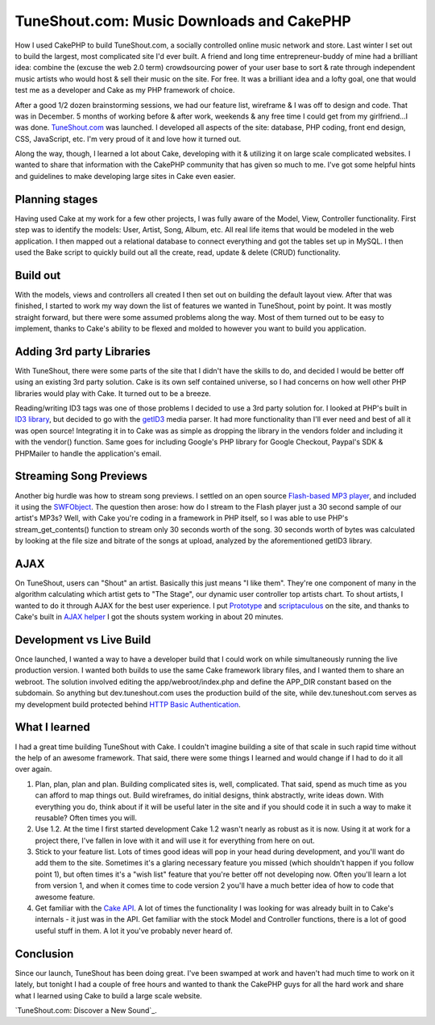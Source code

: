 TuneShout.com: Music Downloads and CakePHP
==========================================

How I used CakePHP to build TuneShout.com, a socially controlled
online music network and store.
Last winter I set out to build the largest, most complicated site I'd
ever built. A friend and long time entrepreneur-buddy of mine had a
brilliant idea: combine the (excuse the web 2.0 term) crowdsourcing
power of your user base to sort & rate through independent music
artists who would host & sell their music on the site. For free. It
was a brilliant idea and a lofty goal, one that would test me as a
developer and Cake as my PHP framework of choice.

After a good 1/2 dozen brainstorming sessions, we had our feature
list, wireframe & I was off to design and code. That was in December.
5 months of working before & after work, weekends & any free time I
could get from my girlfriend...I was done. `TuneShout.com`_ was
launched. I developed all aspects of the site: database, PHP coding,
front end design, CSS, JavaScript, etc. I'm very proud of it and love
how it turned out.

Along the way, though, I learned a lot about Cake, developing with it
& utilizing it on large scale complicated websites. I wanted to share
that information with the CakePHP community that has given so much to
me. I've got some helpful hints and guidelines to make developing
large sites in Cake even easier.


Planning stages
```````````````
Having used Cake at my work for a few other projects, I was fully
aware of the Model, View, Controller functionality. First step was to
identify the models: User, Artist, Song, Album, etc. All real life
items that would be modeled in the web application. I then mapped out
a relational database to connect everything and got the tables set up
in MySQL. I then used the Bake script to quickly build out all the
create, read, update & delete (CRUD) functionality.


Build out
`````````
With the models, views and controllers all created I then set out on
building the default layout view. After that was finished, I started
to work my way down the list of features we wanted in TuneShout, point
by point. It was mostly straight forward, but there were some assumed
problems along the way. Most of them turned out to be easy to
implement, thanks to Cake's ability to be flexed and molded to however
you want to build you application.


Adding 3rd party Libraries
``````````````````````````
With TuneShout, there were some parts of the site that I didn't have
the skills to do, and decided I would be better off using an existing
3rd party solution. Cake is its own self contained universe, so I had
concerns on how well other PHP libraries would play with Cake. It
turned out to be a breeze.

Reading/writing ID3 tags was one of those problems I decided to use a
3rd party solution for. I looked at PHP's built in `ID3 library`_, but
decided to go with the `getID3`_ media parser. It had more
functionality than I'll ever need and best of all it was open source!
Integrating it in to Cake was as simple as dropping the library in the
vendors folder and including it with the vendor() function. Same goes
for including Google's PHP library for Google Checkout, Paypal's SDK &
PHPMailer to handle the application's email.


Streaming Song Previews
```````````````````````
Another big hurdle was how to stream song previews. I settled on an
open source `Flash-based MP3 player`_, and included it using the
`SWFObject`_. The question then arose: how do I stream to the Flash
player just a 30 second sample of our artist's MP3s? Well, with Cake
you're coding in a framework in PHP itself, so I was able to use PHP's
stream_get_contents() function to stream only 30 seconds worth of the
song. 30 seconds worth of bytes was calculated by looking at the file
size and bitrate of the songs at upload, analyzed by the
aforementioned getID3 library.


AJAX
````
On TuneShout, users can "Shout" an artist. Basically this just means
"I like them". They're one component of many in the algorithm
calculating which artist gets to "The Stage", our dynamic user
controller top artists chart. To shout artists, I wanted to do it
through AJAX for the best user experience. I put `Prototype`_ and
`scriptaculous`_ on the site, and thanks to Cake's built in `AJAX
helper`_ I got the shouts system working in about 20 minutes.


Development vs Live Build
`````````````````````````
Once launched, I wanted a way to have a developer build that I could
work on while simultaneously running the live production version. I
wanted both builds to use the same Cake framework library files, and I
wanted them to share an webroot. The solution involved editing the
app/webroot/index.php and define the APP_DIR constant based on the
subdomain. So anything but dev.tuneshout.com uses the production build
of the site, while dev.tuneshout.com serves as my development build
protected behind `HTTP Basic Authentication`_.


What I learned
``````````````
I had a great time building TuneShout with Cake. I couldn't imagine
building a site of that scale in such rapid time without the help of
an awesome framework. That said, there were some things I learned and
would change if I had to do it all over again.


#. Plan, plan, plan and plan. Building complicated sites is, well,
   complicated. That said, spend as much time as you can afford to map
   things out. Build wireframes, do initial designs, think abstractly,
   write ideas down. With everything you do, think about if it will be
   useful later in the site and if you should code it in such a way to
   make it reusable? Often times you will.
#. Use 1.2. At the time I first started development Cake 1.2 wasn't
   nearly as robust as it is now. Using it at work for a project there,
   I've fallen in love with it and will use it for everything from here
   on out.
#. Stick to your feature list. Lots of times good ideas will pop in
   your head during development, and you'll want do add them to the site.
   Sometimes it's a glaring necessary feature you missed (which shouldn't
   happen if you follow point 1), but often times it's a "wish list"
   feature that you're better off not developing now. Often you'll learn
   a lot from version 1, and when it comes time to code version 2 you'll
   have a much better idea of how to code that awesome feature.
#. Get familiar with the `Cake API`_. A lot of times the functionality
   I was looking for was already built in to Cake's internals - it just
   was in the API. Get familiar with the stock Model and Controller
   functions, there is a lot of good useful stuff in them. A lot it
   you've probably never heard of.


Conclusion
``````````
Since our launch, TuneShout has been doing great. I've been swamped at
work and haven't had much time to work on it lately, but tonight I had
a couple of free hours and wanted to thank the CakePHP guys for all
the hard work and share what I learned using Cake to build a large
scale website.

`TuneShout.com: Discover a New Sound`_.

.. _Flash-based MP3 player: http://musicplayer.sourceforge.net/
.. _scriptaculous: http://script.aculo.us/
.. _Cake API: http://api.cakephp.org/
.. _getID3: http://getid3.sourceforge.net/
.. _ID3 library: http://us.php.net/manual/en/ref.id3.php
.. _Prototype: http://www.prototypejs.org/
.. _HTTP Basic Authentication: http://httpd.apache.org/docs/1.3/howto/auth.html#basic
.. _SWFObject: http://blog.deconcept.com/swfobject/
.. _AJAX helper: http://api.cakephp.org/class_ajax_helper.html
.. _TuneShout.com: Discover a New Sound: http://www.tuneshout.com/

.. author:: Fluxx
.. categories:: articles, case_studies
.. tags:: mp3,music,guide,large scale,Case Studies

